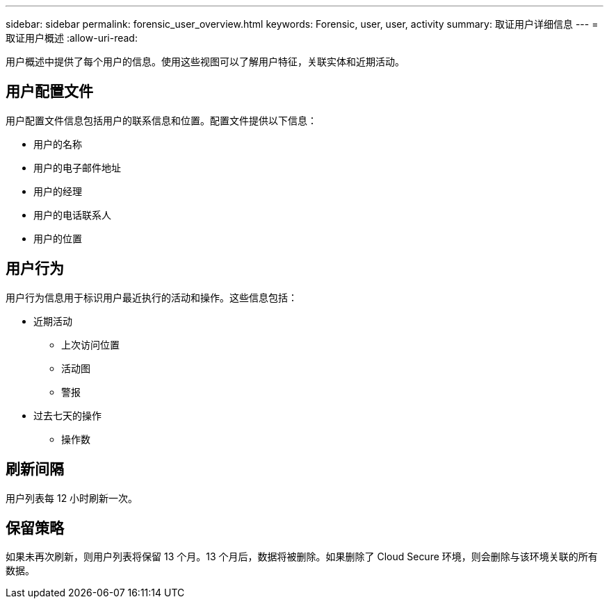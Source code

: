---
sidebar: sidebar 
permalink: forensic_user_overview.html 
keywords: Forensic, user, user, activity 
summary: 取证用户详细信息 
---
= 取证用户概述
:allow-uri-read: 


用户概述中提供了每个用户的信息。使用这些视图可以了解用户特征，关联实体和近期活动。



== 用户配置文件

用户配置文件信息包括用户的联系信息和位置。配置文件提供以下信息：

* 用户的名称
* 用户的电子邮件地址
* 用户的经理
* 用户的电话联系人
* 用户的位置




== 用户行为

用户行为信息用于标识用户最近执行的活动和操作。这些信息包括：

* 近期活动
+
** 上次访问位置
** 活动图
** 警报




* 过去七天的操作
+
** 操作数






== 刷新间隔

用户列表每 12 小时刷新一次。



== 保留策略

如果未再次刷新，则用户列表将保留 13 个月。13 个月后，数据将被删除。如果删除了 Cloud Secure 环境，则会删除与该环境关联的所有数据。
